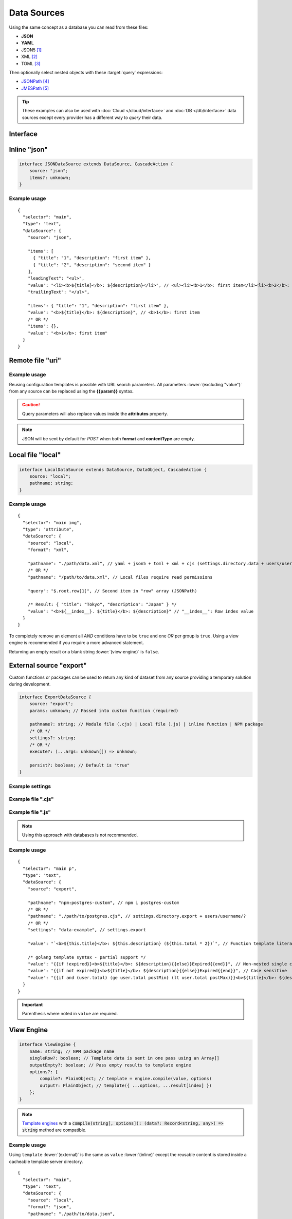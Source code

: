 ============
Data Sources
============

Using the same concept as a database you can read from these files:

- **JSON**
- **YAML**
- JSON5 [#]_
- XML [#]_
- TOML [#]_

Then optionally select nested objects with these :target:`query` expressions:

- `JSONPath <https://github.com/dchester/jsonpath>`_ [#]_
- `JMESPath <https://jmespath.org>`_ [#]_

.. tip:: These examples can also be used with :doc:`Cloud </cloud/interface>` and :doc:`DB </db/interface>` data sources except every provider has a different way to *query* their data.

Interface
=========

.. code-block:: typescript
  :emphasize-lines: 24,29,30

  import type { DataSource as IDataSource } from "../db/interface";

  interface DataSource extends IDataSource {
      source: "uri" | "local" | "export" | "json";
      type: "text" | "attribute" | "display"; // Element action

      viewEngine?: {
          name: string; // NPM package name
          singleRow?: boolean;
      };
      viewEngine?: string; // settings.view_engine[name]? + settings.users[username].view_engine[name]? (overlay)
      /* OR */
      value?: string | string[] | Record<string, unknown>; // Replace placeholders per row of results
      /* OR */
      template?: string; // Will replace "value" from local file
      /* OR */
      dynamic?: boolean; // Uses element.innerXml rather than element.textContent

      query?: string; // startsWith("$") JSONPath otherwise JMESPath

      ignoreCache?: boolean; // Bypass cache without saving
      ignoreCache?: 1; // purge cache with saving
      ignoreEmpty?: boolean; // Will not modify anything when there are no results
      ignoreCoerce?: boolean; // Will not convert inline constructors to native objects
  }

  interface TextDataSource extends DataSource {
      type: "text";
      leadingText?: string;
      trailingText?: string;
  }

  interface DataObject {
      format: "json" | "yaml" | "json5" | "xml" | "toml";
      options?: PlainObject; // Parser options (yaml + xml)
  }

  interface CascadeAction {
      /*
        When array [{ a: 1 }, { b: 2 }] then "0.a == 1" OR "1.b == 2" (leading only)
        When multi-dimensional array { a: [[1], [2,3]] } then "a[0].0 == 1" OR "a.1.1 == 3" (brackets are optional)
        When key has spaces { " a ": { "b ": { c: 1 } } } then " a "["b "].c OR " a "."b "[c] == 1 (quotes are optional)
        When key has dot operator  { a: { "b.c": 1 } } then a[b\\.c] == 1
        Invalid usage a[0][1][2] instead use a.0.1.0 or a[0].1[2] (max is 1 consequetive bracket)
      */
      cascade?: string; // Called before "query"
      fallback?: object; // Used when there are missing fields
  }

Inline "json"
=============

.. code-block:: typescript

  interface JSONDataSource extends DataSource, CascadeAction {
      source: "json";
      items?: unknown;
  }

Example usage
-------------

::

  {
    "selector": "main",
    "type": "text",
    "dataSource": {
      "source": "json",

      "items": [
        { "title": "1", "description": "first item" },
        { "title": "2", "description": "second item" }
      ],
      "leadingText": "<ul>",
      "value": "<li><b>${title}</b>: ${description}</li>", // <ul><li><b>1</b>: first item</li><li><b>2</b>: second item</li></ul>
      "trailingText": "</ul>",

      "items": { "title": "1", "description": "first item" },
      "value": "<b>${title}</b>: ${description}", // <b>1</b>: first item
      /* OR */
      "items": {},
      "value": "<b>1</b>: first item"
    }
  }

Remote file "uri"
=================

.. code-block:: typescript
  :emphasize-lines: 5,6

  interface UriDataSource extends DataSource, DataObject, CascadeAction {
      source: "uri";
      uri: string; // Will perform a fetch request
      /* Method "POST" */
      body?: unknown; // Required
      contentType?: string;
  }

Example usage
-------------

Reusing configuration templates is possible with URL search parameters. All parameters :lower:`(excluding "value")` from any source can be replaced using the **{{param}}** syntax.

.. code-block::
  :caption: *http://localhost:3000/project/index.html?file=demo&format=json*

  {
    "selector": "main img",
    "type": "attribute",
    "dataSource": {
      "source": "uri",
      "format": "{{format}}", // json
      "uri": "http://hostname/project/{{file}}.{{format}}", // http://hostname/project/demo.json

      "query": "$[1]", // Row #2 in result array (JSONPath)

      /* Result: { "src": "image.png", "other": { "alt": "description" } } */
      "value": {
        "src": "src",
        "alt": "other.alt"
      }
    }
  }

.. caution:: Query parameters will also replace values inside the **attributes** property.

.. code-block::
  :caption: POST

  {
    "selector": "h1",
    "type": "text",
    "dataSource": {
      "source": "uri",
      "uri": "https://hostname/api/v1/items", // Perform secure API request
      "body": {
        "id": "1"
      },
      "format": "json", // Response headers["Accept"] (generated)
      "contentType": "application/json", // Request headers["Content-Type"] (optional)

      "value": "<b>${title}</b>: ${description}"
    }
  }

.. note:: JSON will be sent by default for *POST* when both **format** and **contentType** are empty.

Local file "local"
==================

.. code-block:: typescript

  interface LocalDataSource extends DataSource, DataObject, CascadeAction {
      source: "local";
      pathname: string;
  }

Example usage
-------------

::

  {
    "selector": "main img",
    "type": "attribute",
    "dataSource": {
      "source": "local",
      "format": "xml",

      "pathname": "./path/data.xml", // yaml + json5 + toml + xml + cjs (settings.directory.data + users/username/?)
      /* OR */
      "pathname": "/path/to/data.xml", // Local files require read permissions

      "query": "$.root.row[1]", // Second item in "row" array (JSONPath)

      /* Result: { "title": "Tokyo", "description": "Japan" } */
      "value": "<b>${__index__}. ${title}</b>: ${description}" // "__index__": Row index value
    }
  }

.. code-block::
  :caption: Conditional statement

  {
    "selector": "main div",
    "type": "display",
    "dataSource": {
      "source": "mongodb",
      "uri": "mongodb://localhost:27017",
      "removeEmpty": true, // Includes invalid conditions

      "value": "attr1", // Remove when: null or undefined
      "value": "-attr2", // Remove when: attr2=falsey
      "value": "+attr3", // Remove when: attr3=truthy
      /* OR */
      "value": [
        "attr1", // AND
        ":is(OR)",
        "-attr2", "-attr3", // OR
        ":is(AND)",
        "+attr4" // Remove when: attr1=null + attr2|attr3=falsey + attr4=truthy
      ]
    }
  }

To completely remove an element all *AND* conditions have to be ``true`` and one *OR* per group is ``true``. Using a view engine is recommended if you require a more advanced statement.

Returning an empty result or a blank string :lower:`(view engine)` is ``false``.

External source "export"
========================

Custom functions or packages can be used to return any kind of dataset from any source providing a temporary solution during development.

.. code-block:: typescript

  interface ExportDataSource {
      source: "export";
      params: unknown; // Passed into custom function (required)

      pathname?: string; // Module file (.cjs) | Local file (.js) | inline function | NPM package
      /* OR */
      settings?: string;
      /* OR */
      execute?: (...args: unknown[]) => unknown;

      persist?: boolean; // Default is "true"
  }

Example settings
----------------

.. code-block::
  :caption: squared.json

  {
    "document": {
      "chrome": {
        "handler": "@pi-r/chrome",
        "eval": {
          "function": true // Enable inline functions
        },
        "settings": {
          "export": {
            "data-example": "(params, resolve, require) => { const fs = require('fs'); resolve(JSON.parse(fs.readFileSync(params.uri))); }",
            "async-example": "async (params, require) => { const fs = require('fs'); const result = await fs.promises.readFile(params.uri); return JSON.parse(result); }"
          }
        }
      }
    }
  }

Example file ".cjs"
-------------------

.. code-block:: javascript
  :caption: /path/to/postgres.cjs

  const pg = require("pg");

  const config = {
    host: "localhost",
    user: "**********",
    password: "**********",
    database: "squared",
    port: 5432,
    ssl: true
  };

  module.exports = async function (params) {
    const client = new pg.Client();
    await client.connect();
    const { rows } = await client.query("SELECT * FROM demo WHERE id = $1", [params.id]);
    await client.end();
    return rows;
  };

Example file ".js"
------------------

.. code-block:: javascript
  :caption: /path/to/mysql.js

  function (params, resolve, require) { // async function (params, require)
    const mysql = require("mysql");
    const conn = new mysql.createConnection({
      host: "localhost",
      user: "**********",
      password: "**********",
      database: "squared",
      port: 3306,
      ssl: true
    });
    conn.connect();
    conn.query("SELECT * FROM demo WHERE id = ?", [params.id], (err, result) => {
      if (!err) {
        resolve(result);
      }
      else {
        console.log(err);
        resolve(null);
      }
    });
    conn.end();
  }

.. note:: Using this approach with databases is not recommended.

Example usage
-------------

::

  {
    "selector": "main p",
    "type": "text",
    "dataSource": {
      "source": "export",

      "pathname": "npm:postgres-custom", // npm i postgres-custom
      /* OR */
      "pathname": "./path/to/postgres.cjs", // settings.directory.export + users/username/?
      /* OR */
      "settings": "data-example", // settings.export

      "value": "`<b>${this.title}</b>: ${this.description} (${this.total * 2})`", // Function template literal (settings.eval.function)

      /* golang template syntax - partial support */
      "value": "{{if !expired}}<b>${title}</b>: ${description}{{else}}Expired{{end}}", // Non-nested single conditional truthy property checks
      "value": "{{if not expired}}<b>${title}</b>: ${description}{{else}}Expired{{end}}", // Case sensitive
      "value": "{{if and (user.total) (ge user.total postMin) (lt user.total postMax)}}<b>${title}</b>: ${description}{{else if (eq user.total 0)}}Expired{{end}}"
    }
  }

.. important:: Parenthesis where noted in ``value`` are required.

View Engine
===========

.. code-block:: typescript

  interface ViewEngine {
      name: string; // NPM package name
      singleRow?: boolean; // Template data is sent in one pass using an Array[]
      outputEmpty?: boolean; // Pass empty results to template engine
      options?: {
          compile?: PlainObject; // template = engine.compile(value, options)
          output?: PlainObject; // template({ ...options, ...result[index] })
      };
  }

.. note:: `Template engines <https://js.libhunt.com/libs/templating-engines>`_ with a :code:`compile(string[, options]): (data?: Record<string, any>) => string` method are compatible.

Example usage
-------------

Using ``template`` :lower:`(external)` is the same as ``value`` :lower:`(inline)` except the reusable content is stored inside a cacheable template server directory.

::

  {
    "selector": "main",
    "type": "text",
    "dataSource": {
      "source": "local",
      "format": "json",
      "pathname": "./path/to/data.json",

      "viewEngine": "main-ejs", // settings.view_engine[viewEngine]
      /* OR */
      "viewEngine": {
        "name": "ejs", // NPM package name
        "singleRow": true
      },

      "value": "<b><%= title %></b>: <%= description %>",
      /* OR */
      "template": "./path/to/content.ejs", // settings.directory.template + users/username/?
      /* OR */
      "dynamic": true, // element.innerXml? (with tags)
      "dynamic": false, // element.textContent? (plain text) || outerXml (parsed from source)

      "encoding": "utf-8"
    }
  }

.. hint:: `EJS <https://ejs.co/#docs>`_ [#]_ is used as the reference templating engine.

Event callbacks
===============

You can create named callbacks for **postQuery** and **preRender** anywhere inside the HTML. It is more readable than inside a configuration file and can be reused for similiar queries.

.. code-block:: typescript

  interface DataSource {
      postQuery?: string | ((result: unknown[], item: DataSource) => unknown[] | void);
      preRender?: string | ((output: string, item: DataSource) => string | void);
      whenEmpty?: string | ((result: unknown[], item: DataSource) => unknown[] | void);
  }

Example usage
-------------

Only one function can be defined per ``<script type="text/template">`` element.

.. code-block:: html

  <script type="text/template" data-chrome-template="data::postQuery-example">
    async function (result /* PlainObject[] */, dataSource) {
      if (result.length) {
        return await fetch("/db/url", { method: "POST", body: JSON.stringify(result) }).then(data => data.map(item => ({ name: item.key, value: item.value })));
      }
      return null; // "result" will display unmodified when not an array
    }
  </script>

  <script type="text/template" data-chrome-template="data::preRender-example">
    function (value /* string */, dataSource) {
      return value.replaceAll("<", "&lt;");
    }
  </script>

  <script type="text/template" data-chrome-template="data::whenEmpty-example">
    function (result /* PlainObject[] */, dataSource) {
      result[0] = { value: "Empty" }; // result.length is 0
    }
  </script>

.. code-block::
  :caption: Alternate

  {
    "selector": "",
    "type": "data",
    "template": {
      "identifier": "postQuery-example",
      "value": "async function (result, dataSource) {/* Same */}" // Arrow functions not supported
    }
  }

.. warning:: Using ``<script>`` templates requires the setting :code:`eval.template = true`.

@pi-r/chrome
============

.. versionadded:: 0.7.0

  - *DataSource* property **ignoreCoerce** was created.

.. versionadded:: 0.6.4

  - *UriDataSource* property **contentType** | **body** for HTTP method *POST* was implemented.
  - *DataSource* property **source** option "**json**" as *JSONDataSource* was implemented.
  - *TextDataSource* property **leadingText** | **trailingText** were created.

.. [#] npm i json5
.. [#] npm i fast-xml-parser
.. [#] npm i toml
.. [#] npm i jsonpath
.. [#] npm i jmespath
.. [#] npm i ejs